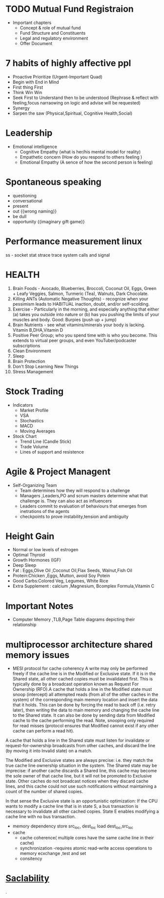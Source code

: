 * TODO Mutual Fund Registraion
  - Important chapters
    - Concept & role of mutual fund
    - Fund Structure and Constituents
    - Legal and regulatory environment
    - Offer Document
* 7  habits of highly affective ppl 
   - Proactive
      Prioritize (Urgent-Important Quad)
   - Begin with End in Mind
   - First thing First
   - Think Win Win
   - Seek First to Understand then to be understood (Rephrase &
     reflect with feeling,focus narraowing on logic and advise will be requested)
   - Synergy
   - Sarpen the saw (Physical,Spiritual, Cognitive Health,Social)
* Leadership
  - Emotional intelligence
    - Cognitive Empathy (what is her/his mental model for reality)
    - Empathetic concern (How do you respond to others feeling )
    - Emotional Empathy (A sence of how the second person is feeling)
* Spontaneous speaking
 - questioning
 - conversational
 - present
 - out {{wrong naming}}
 - be dull 
 - opportunity {{imaginary gift game}}
* Performance measurement linux
  ss - socket stat
  strace trace system calls and signal

* HEALTH 
1.  Brain Foods - Avocado, Blueberries, Broccoli, Coconut Oil, Eggs, Green + Leafy Veggies, Salmon, Turmeric (Tea), Walnuts, Dark Chocolate.
2.  Killing ANTs (Automatic Negative Thoughts) - recognize when your pessimism leads to HABITUAL inaction, doubt, and/or self-scolding.
3.  Exercise - Particularly in the morning, and especially anything that either (a) takes you outside into nature or (b) has you pushing the limits of your muscles and body. Good: Burpies (push up + jump)
4.  Brain Nutrients - see what vitamins/minerals your body is lacking. Vitamin B,DHA,Vitamin D 
5.  Positive Peer Group; who you spend time with is who you become. This extends to virtual peer groups, and even YouTuber/podcaster subscriptions
6.  Clean Environment 
7.  Sleep
8.  Brain Protection 
9.  Don't Stop Learning New Things
10.  Stress Management
* Stock Trading
  - Indicators
     - Market Profile
     - VSA
     - Stochastics
     - MACD
     - Moving Averages
  - Stock Chart
    - Trend Line (Candle Stick)
    - Trade Volume
    - Lines of support and resistence
  
* Agile & Project Managent
  - Self-Organizing Team 
    - Team determines how they will respond to a challenge
    - Managers ,Leaders,PO and scrum masters determine what that
      challenge is. They can also act as influencers
    - Leaders commit to evaluation of behaviours  that emerges from
      inetrations of the agents
    - checkpoints to prove instability,tension and ambiguity 
   
* Height Gain        
 - Normal or low levels of estrogen
 - Optimal Thyroid
 - Growth Hormones (IGF)
 - Deep Sleep
 - Fat : Eggs,Olive Oil ,Coconut Oil,Flax Seeds, Walnut,Fish Oil
 - Protein:Chicken ,Eggs, Mutton, avoid Soy Potein
 - Good Carbs:Colored Veg, Legumes, White Rice
 - Extra Supplement : calcium ,Magnesium, Bcomplex Formula,Vitamin C
   
* Important Notes
  - Computer
    Memory ,TLB,Page Table diagrams depicting their relationship
    [[./images/page-table-tlb.png]]
    [[./images/tlb-memory-interaction.PNG]]
  
* multiprocessor architecture shared memory issues
   - MESI protocol for cache coherency
     A write may only be performed freely if the cache line is in the Modified or Exclusive state. If it is in the Shared state, all other cached copies must be invalidated first.
     This is typically done by a broadcast operation known as Request For Ownership (RFO).A cache that holds a line in the Modified state must snoop (intercept) all attempted reads 
    (from all of the other caches in the system) of the corresponding main memory location and insert the data that it holds.
     This can be done by forcing the read to back off (i.e. retry later), then writing the data to main memory and changing the cache line to the Shared state. It can also be done by sending data from Modified cache to the cache performing the read. Note, snooping only required for read misses (protocol ensures that Modified cannot exist if any other cache can perform a read hit).

A cache that holds a line in the Shared state must listen for invalidate or request-for-ownership broadcasts from other caches, and discard the line (by moving it into Invalid state) on a match.

The Modified and Exclusive states are always precise: i.e. they match the true cache line ownership situation in the system. The Shared state may be imprecise: if another cache discards a Shared line, this cache may become the sole owner of that cache line, but it will not be promoted to Exclusive state. Other caches do not broadcast notices when they discard cache lines, and this cache could not use such notifications without maintaining a count of the number of shared copies.

In that sense the Exclusive state is an opportunistic optimization: If the CPU wants to modify a cache line that is in state S, a bus transaction is necessary to invalidate all other cached copies. State E enables modifying a cache line with no bus transaction.
   - memory dependency
     store src_loc, dest_loc
     load  dest_loc,src_loc
   - cache
     - cache coherence( multiple cores have the same cache line in their cache)
     - synchronization -requires atomic read-write access operations to memory
       ecxchange ,test and set
     - consitency 

* [[https://github.com/binhnguyennus/awesome-scalability#architecture][Saclability]]



































                                                                                            .
